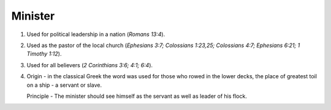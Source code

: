 Minister
~~~~~~~~

1. Used for political leadership in a nation (`Romans 13:4`).

#. Used as the pastor of the local church (`Ephesians 3:7; Colossians 1:23,25; Colossians 4:7; Ephesians 6:21; 1 Timothy 1:12`).

#. Used for all believers (`2 Corinthians 3:6; 4:1; 6:4`).

#. Origin - in the classical Greek the word was used for those who rowed in the lower decks, the place of greatest toil on a ship - a servant or slave.

   Principle - The minister should see himself as the servant as well as leader of his flock.


